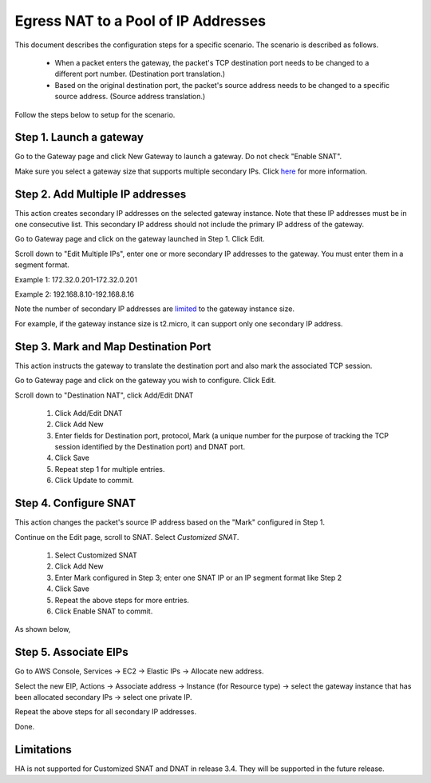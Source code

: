 .. raw:: html

    <meta name="robots" content="noindex, nofollow, noarchive, nosnippet, notranslate, noimageindex">


=================================================================
Egress NAT to a Pool of IP Addresses
=================================================================

This document describes the configuration steps for a specific scenario. The scenario is 
described as follows. 

 - When a packet enters the gateway, the packet's TCP destination port needs to be changed to a different port number. (Destination port translation.)
 - Based on the original destination port, the packet's source address needs to be changed to a specific source address. (Source address translation.)

Follow the steps below to setup for the scenario.

Step 1. Launch a gateway
-------------------------

Go to the Gateway page and click New Gateway to launch a gateway. Do not check "Enable SNAT".

Make sure you select a gateway size that supports multiple secondary IPs. Click `here <https://docs.aws.amazon.com/AWSEC2/latest/UserGuide/using-eni.html#AvailableIpPerENI>`_ for more information. 

Step 2. Add Multiple IP addresses
-------------------------------------

This action creates secondary IP addresses on the selected gateway instance. Note that these IP addresses must be in one consecutive list. This secondary IP address should not include the primary IP address of the gateway.

Go to Gateway page and click on the gateway launched in Step 1. Click Edit.

Scroll down to "Edit Multiple IPs", enter one or more secondary IP addresses to the gateway. You must enter them in a segment format.

Example 1: 172.32.0.201-172.32.0.201

Example 2: 192.168.8.10-192.168.8.16

|edit-secondary-ip|

Note the number of secondary IP addresses are `limited <https://docs.aws.amazon.com/AWSEC2/latest/UserGuide/using-eni.html#AvailableIpPerENI>`_ to the gateway instance size.

For example, if the gateway instance size is t2.micro, it can support only one secondary IP address.


Step 3. Mark and Map Destination Port
-----------------------------------------

This action instructs the gateway to translate the destination port and also mark the associated TCP session.

Go to Gateway page and click on the gateway you wish to configure. Click Edit.

Scroll down to "Destination NAT", click Add/Edit DNAT

 1. Click Add/Edit DNAT
 #. Click Add New
 #. Enter fields for Destination port, protocol, Mark (a unique number for the purpose of tracking the TCP session identified by the Destination port) and DNAT port.
 #. Click Save
 #. Repeat step 1 for multiple entries. 
 #. Click Update to commit. 

|dnat-port-mapping|


Step 4. Configure SNAT
-----------------------

This action changes the packet's source IP address based on the "Mark" configured in Step 1. 

Continue on the Edit page, scroll to SNAT. Select `Customized SNAT`.

 1. Select Customized SNAT
 #. Click Add New
 #. Enter Mark configured in Step 3; enter one SNAT IP or an IP segment format like Step 2
 #. Click Save
 #. Repeat the above steps for more entries.
 #. Click Enable SNAT to commit.

As shown below, 

|SNAT-customiz|


Step 5. Associate EIPs
-----------------------

Go to AWS Console, Services -> EC2 -> Elastic IPs -> Allocate new address. 

Select the new EIP, Actions -> Associate address -> Instance (for Resource type) -> select the gateway instance that has been allocated secondary IPs -> select one private IP. 

Repeat the above steps for all secondary IP addresses. 

Done.

Limitations
------------

HA is not supported for Customized SNAT and DNAT in release 3.4. They will be supported in the future release. 


.. |edit-secondary-ip| image:: egress_nat_pool_media/edit-secondary-ip.png
   :scale: 30%

.. |edit-dnat| image:: egress_nat_pool_media/edit-dnat.png
   :scale: 30%

.. |dnat-port-mapping| image:: egress_nat_pool_media/dnat-port-mapping.png
   :scale: 30%

.. |SNAT-customiz| image:: egress_nat_pool_media/SNAT-customiz.png
   :scale: 30%


.. disqus::

